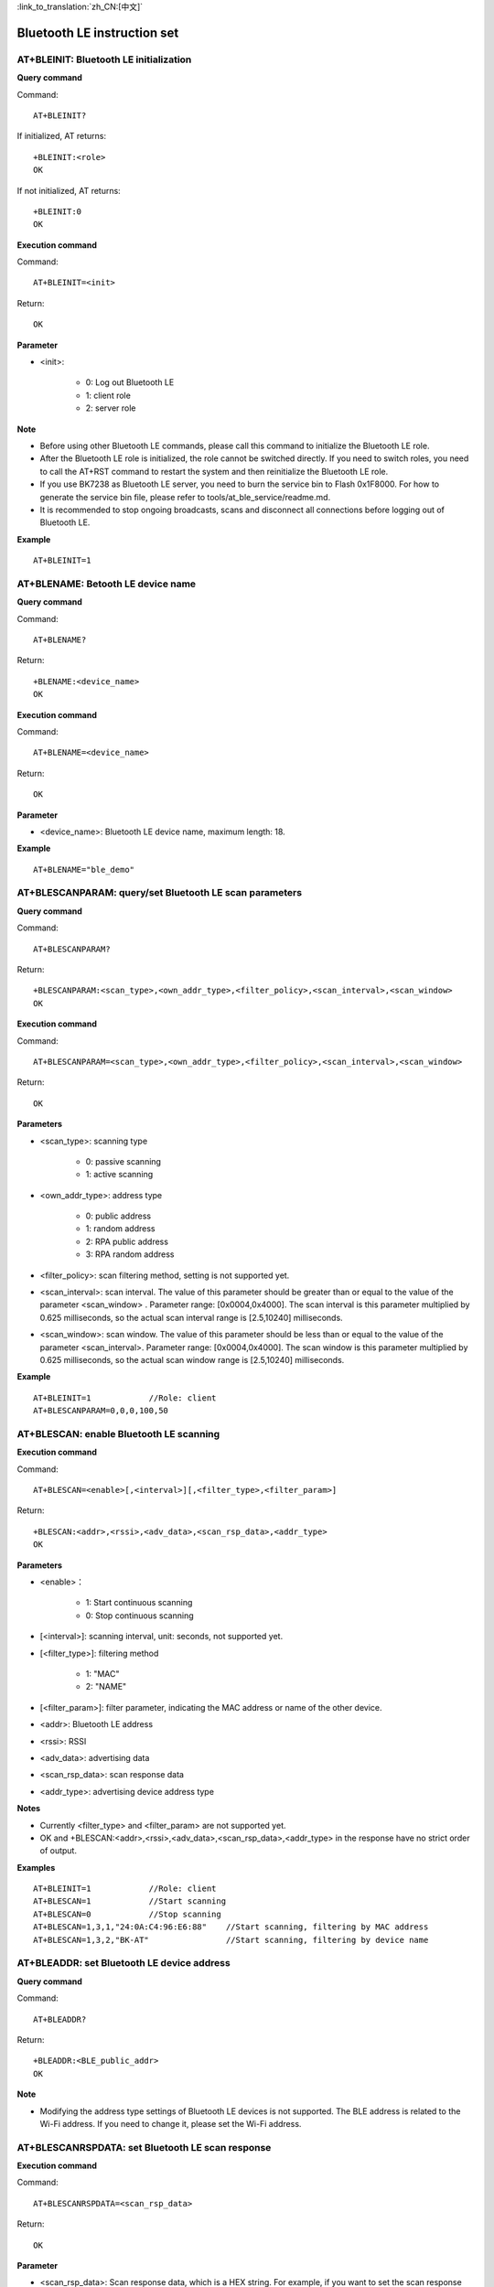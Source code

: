
:link_to_translation:`zh_CN:[中文]`

Bluetooth LE instruction set
==============================


--------------------------------------------
AT+BLEINIT: Bluetooth LE initialization
--------------------------------------------

**Query command**

Command:
::

	AT+BLEINIT?

If initialized, AT returns:
::

	+BLEINIT:<role>
	OK

If not initialized, AT returns:
::

	+BLEINIT:0
	OK

**Execution command**

Command:
::

	AT+BLEINIT=<init>

Return:
::

	OK

**Parameter**

- <init>:

	- 0: Log out Bluetooth LE
	- 1: client role
	- 2: server role

**Note**

- Before using other Bluetooth LE commands, please call this command to initialize the Bluetooth LE role.
- After the Bluetooth LE role is initialized, the role cannot be switched directly. If you need to switch roles, you need to call the AT+RST command to restart the system and then reinitialize the Bluetooth LE role.
- If you use BK7238 as Bluetooth LE server, you need to burn the service bin to Flash 0x1F8000. For how to generate the service bin file, please refer to tools/at_ble_service/readme.md.
- It is recommended to stop ongoing broadcasts, scans and disconnect all connections before logging out of Bluetooth LE.

**Example**
::

	AT+BLEINIT=1


-----------------------------------------------
AT+BLENAME: Betooth LE device name
-----------------------------------------------

**Query command**

Command:
::

	AT+BLENAME?

Return:
::

	+BLENAME:<device_name>
	OK

**Execution command**

Command:
::

	AT+BLENAME=<device_name>

Return:
::

	OK

**Parameter**

- <device_name>: Bluetooth LE device name, maximum length: 18.

**Example**
::

	AT+BLENAME="ble_demo"


---------------------------------------------------------
AT+BLESCANPARAM: query/set Bluetooth LE scan parameters
---------------------------------------------------------

**Query command**

Command:
::

	AT+BLESCANPARAM?

Return:
::

	+BLESCANPARAM:<scan_type>,<own_addr_type>,<filter_policy>,<scan_interval>,<scan_window>
	OK

**Execution command**

Command:
::

	AT+BLESCANPARAM=<scan_type>,<own_addr_type>,<filter_policy>,<scan_interval>,<scan_window>

Return:
::

	OK

**Parameters**

- <scan_type>: scanning type

	- 0: passive scanning
	- 1: active scanning

- <own_addr_type>: address type

	- 0: public address
	- 1: random address
	- 2: RPA public address
	- 3: RPA random address

- <filter_policy>: scan filtering method, setting is not supported yet.
- <scan_interval>: scan interval. The value of this parameter should be greater than or equal to the value of the parameter <scan_window> . Parameter range: [0x0004,0x4000]. The scan interval is this parameter multiplied by 0.625 milliseconds, so the actual scan interval range is [2.5,10240] milliseconds.
- <scan_window>: scan window. The value of this parameter should be less than or equal to the value of the parameter <scan_interval>. Parameter range: [0x0004,0x4000]. The scan window is this parameter multiplied by 0.625 milliseconds, so the actual scan window range is [2.5,10240] milliseconds.


**Example**
::

	AT+BLEINIT=1		//Role: client
	AT+BLESCANPARAM=0,0,0,100,50


------------------------------------------------
AT+BLESCAN: enable Bluetooth LE scanning
------------------------------------------------

**Execution command**

Command:
::

	AT+BLESCAN=<enable>[,<interval>][,<filter_type>,<filter_param>]

Return:
::

	+BLESCAN:<addr>,<rssi>,<adv_data>,<scan_rsp_data>,<addr_type>
	OK

**Parameters**

- <enable>：

	- 1: Start continuous scanning
	- 0: Stop continuous scanning

- [<interval>]: scanning interval, unit: seconds, not supported yet.
- [<filter_type>]: filtering method

	- 1: "MAC"
	- 2: "NAME"

- [<filter_param>]: filter parameter, indicating the MAC address or name of the other device.
- <addr>: Bluetooth LE address
- <rssi>: RSSI
- <adv_data>: advertising data
- <scan_rsp_data>: scan response data
- <addr_type>: advertising device address type

**Notes**

- Currently <filter_type> and <filter_param> are not supported yet.
- OK and +BLESCAN:<addr>,<rssi>,<adv_data>,<scan_rsp_data>,<addr_type> in the response have no strict order of output.

**Examples**
::

	AT+BLEINIT=1		//Role: client
	AT+BLESCAN=1		//Start scanning
	AT+BLESCAN=0		//Stop scanning
	AT+BLESCAN=1,3,1,"24:0A:C4:96:E6:88"	//Start scanning, filtering by MAC address
	AT+BLESCAN=1,3,2,"BK-AT"		//Start scanning, filtering by device name


----------------------------------------------------
AT+BLEADDR: set Bluetooth LE device address
----------------------------------------------------

**Query command**

Command:
::

	AT+BLEADDR?

Return:
::

	+BLEADDR:<BLE_public_addr>
	OK

**Note**

- Modifying the address type settings of Bluetooth LE devices is not supported. The BLE address is related to the Wi-Fi address. If you need to change it, please set the Wi-Fi address.


----------------------------------------------------
AT+BLESCANRSPDATA: set Bluetooth LE scan response
----------------------------------------------------

**Execution command**

Command:
::

	AT+BLESCANRSPDATA=<scan_rsp_data>

Return:
::

	OK

**Parameter**

- <scan_rsp_data>: Scan response data, which is a HEX string. For example, if you want to set the scan response data to "0x11 0x22 0x33 0x44 0x55", the command is AT+BLESCANRSPDATA="1122334455".

**Examples**
::

	AT+BLEINIT=2				//Role: server
	AT+BLESCANRSPDATA=050837323338		//short_name 7238


----------------------------------------------------------------
AT+BLEADVPARAM: query/set Bluetooth LE advertising parameters
----------------------------------------------------------------

**Query command**

Command:
::

	AT+BLEADVPARAM?

Return:
::

	+BLEADVPARAM:<adv_int_min>,<adv_int_max>,<adv_type>,<channel_map>
	OK

**Execution command**

Command:
::

	AT+BLEADVPARAM=<adv_int_min>,<adv_int_max>,<adv_type>[,<own_addr_type>],<channel_map>[,<adv_filter_policy>][,<peer_addr_type>,<peer_addr>]

Return:
::

	OK

**Parameters**

- <adv_int_min>: Minimum advertising interval. Parameter range: [0x0020,0x4000]. The advertising interval is equal to this parameter multiplied by 0.625 milliseconds, so the actual minimum advertising interval range is [20,10240] milliseconds. The value of this parameter should be less than or equal to the value of the parameter <adv_int_max>.
- <adv_int_max>: Maximum advertising interval. Parameter range: [0x0020,0x4000]. The advertising interval is equal to this parameter multiplied by 0.625 milliseconds, so the actual maximum advertising interval range is [20,10240] milliseconds. The value of this parameter should be greater than or equal to the value of the parameter <adv_int_min>.
- <adv_type>:

	- 0: ADV_TYPE_IND
	- 1: ADV_TYPE_DIRECT_IND_HIGH
	- 2: ADV_TYPE_SCAN_IND
	- 3: ADV_TYPE_NONCONN_IND
	- 4: ADV_TYPE_DIRECT_IND_LOW

- [<own_addr_type>]: not supported yet
- <channel_map>: advertising channel

	- 1: ADV_CHNL_37
	- 2: ADV_CHNL_38
	- 4: ADV_CHNL_39
	- 7: ADV_CHNL_ALL

- [<adv_filter_policy>]: Setting is not supported yet.
- [<peer_addr_type>]: Setting is not supported yet.
- [<peer_addr>]: Setting is not supported yet.
- [<primary_phy>]: Setting is not supported yet.
- [<secondary_phy>]: Setting is not supported yet.

**Example**
::

	AT+BLEINIT=2		//Role: server
	AT+BLEADVPARAM=160,160,0,7


--------------------------------------------------------------------
AT+BLEADVDATA: set Bluetooth LE advertising data
--------------------------------------------------------------------

**Execution command**

Command:
::

	AT+BLEADVDATA=<adv_data>

Return:
::

	OK

**Parameter**

- <adv_data>: Advertising data, which is a HEX string. For example, if you want to set the advertising data "Local Name" to "7238_BLE", the command is AT+BLEADVDATA="0909373233385F424C45".

**Note**

- If the advertising data has been set using the command AT+BLEADVDATAEX=<dev_name>,<uuid>,<manufacturer_data>,<include_power> before, it will be overwritten by the advertising data set by this command.
- If you want to use this command to modify the device name, it is recommended to execute the AT+BLENAME command after executing this command to set the device name to the same name.


-----------------------------------------------------------------
AT+BLEADVDATAEX: automatically set Bluetooth LE advertising data
-----------------------------------------------------------------

**Query command**

Command:
::

	AT+BLEADVDATAEX?

Return:
::

	+BLEADVDATAEX:<dev_name>,<uuid>,<manufacturer_data>,<include_power>
	OK

**Execution command**

Command:
::

	AT+BLEADVDATAEX=<dev_name>,<uuid>,<manufacturer_data>,<include_power>

Return:
::

	OK

**Parameters**

- <dev_name>: string parameter, indicating the device name. For example, if you want to set the device name to  "just-test" , the command is AT+BLEADVSTARTEX="just-test",<uuid>,<manufacturer_data>,<include_power>.
- <uuid>: string parameter. For example, if you want to set the UUID to "0xA002", the command is AT+BLEADVSTARTEX=<dev_name>,"A002",<manufacturer_data>,<include_power>.
- <manufacturer_data>: manufacturer data, which is a HEX string. For example, if you want to set the manufacturer data to "0x11 0x22 0x33 0x44 0x55", the command is AT+BLEADVSTARTEX=<dev_name>,<uuid>,"1122334455",<include_power>.
- <include_power>: Setting is not supported yet.

**Note**

- If the advertising data has been set using the command AT+BLEADVDATA=<adv_data> before, it will be overwritten by the advertising data set by this command.

**Example**
::

	AT+BLEINIT=2		//Role: server
	AT+BLEADVDATAEX="AT_DEMO","A002","0102030405",1


-------------------------------------------------
AT+BLEADVSTART: start Bluetooth LE advertising
-------------------------------------------------

**Execution command**

Command:
::

	AT+BLEADVSTART

Return:
::

	OK

**Notes**

- If the advertising parameters are not set using the command AT+BLEADVPARAM=<adv_parameter>, the default advertising parameters are used.
- If the advertising data is not set using the command AT+BLEADVDATA=<adv_data>, all-zero data packets are sent. If the advertising data has been set using the command AT+BLEADVDATA=<adv_data> before, it will be overwritten by the advertising data set by AT+BLEADVDATAEX=<dev_name>,<uuid>,<manufacturer_data>,<include_power>. On the contrary, if the advertising data has been set using the command AT+BLEADVDATAEX before, it will be overwritten by the advertising data set by AT+BLEADVDATA.
- After enabling Bluetooth LE advertising, if a Bluetooth LE connection is not established, the advertising will continue; if a connection is established, the advertising will automatically end.

**Example**
::

	AT+BLEINIT=2		//Role: server
	AT+BLEADVSTART


---------------------------------------------------
AT+BLEADVSTOP: stop Bluetooth LE advertising
---------------------------------------------------

**Execution command**

Command:
::

	AT+BLEADVSTOP

Return:
::

	OK

**Note**

- If a Bluetooth LE connection is successfully established after starting advertising, the Bluetooth LE advertising will automatically end without calling this command.

**Example**
::

	AT+BLEINIT=2		//Role: server
	AT+BLEADVSTART
	AT+BLEADVSTOP


-----------------------------------------------
AT+BLECONN: establish Bluetooth LE connection
-----------------------------------------------

**Query command**

Command:
::

	AT+BLECONN?

Return:
::

	+BLECONN:<conn_index>,<remote_address>
	OK

If the connection is not established, the response does not display the parameters <conn_index> and <remote_address>.

**Execution command**

Command:
::

	AT+BLECONN=<conn_index>,<remote_address>[,<addr_type>,<timeout>]

Return:
If the connection is established successfully, it will prompt:
::

	+BLECONN:<conn_index>,<remote_address>
	OK

If the connection fails to be established, it will prompt:
::

	+BLECONN:<conn_index>,-1
	ERROR

If the connection fails due to parameter errors or other reasons, it will prompt:
::

	ERROR

**Parameters**

- <conn_index>: Bluetooth LE connection index, range: [0,2].
- <remote_address>: the other party’s Bluetooth LE device address.
- [<addr_type>]: advertising device address type. The default value is 0.

	- 0: public address
	- 1: aandom address

- [<timeout>]: Setting is not supported yet. The default value is 5 s.

**Notes**

- It is recommended to run the AT+BLESCAN command to scan the device before establishing a new connection to ensure that the target device is in the broadcast state.
- If the Bluetooth LE server has been initialized and the connection has been established successfully, you can use this command to discover services among peer devices (GATTC).

**Example**

.. note::

	For testing, you need to first use another board to start the server to enable advertising.

::

	AT+BLEINIT=1		//Role: client
	AT+BLECONN=0,"4988428C47C8",0,10


-----------------------------------------------------------------
AT+BLECONNPARAM: query/update Bluetooth LE connection parameters
-----------------------------------------------------------------

**Query command**

Command:
::

	AT+BLECONNPARAM?

Return:
::

	+BLECONNPARAM:<conn_index>,<min_interval>,<max_interval>,<cur_interval>,<latency>,<timeout>
	OK

**Execution command**

Command:
::

	AT+BLECONNPARAM=<conn_index>,<min_interval>,<max_interval>,<latency>,<timeout>

Return:
::

	OK

If the setting fails, it will prompt:
::

	+BLECONNPARAM: <conn_index>,-1

**Parameters**

- <conn_index>: Bluetooth LE connection index, range: [0,2].
- <min_interval>: minimum connection interval. The value of this parameter should be less than or equal to the value of the parameter <max_interval>. Parameter range: [0x0006,0x0C80]. The connection interval is equal to this parameter multiplied by 1.25 milliseconds, so the actual minimum connection interval range is [7.5,4000] milliseconds.
- <max_interval>: maximum connection interval. The value of this parameter should be greater than or equal to the value of the parameter <min_interval>. Parameter range: [0x0006,0x0C80]. The connection interval is equal to this parameter multiplied by 1.25 milliseconds, so the actual maximum connection interval range is [7.5,4000] milliseconds.
- <cur_interval>: current connection interval.
- <latency>: delay. Parameter range: [0x0000,0x01F3].
- <timeout>: timeout. Parameter range: [0x000A,0x0C80]. The timeout is equal to this parameter multiplied by 10 milliseconds, so the actual timeout range is [100,32000] milliseconds.

**Note**

- This command requires establishing a connection first, and only supports updating connection parameters for the client role.

**Example**
::

	AT+BLEINIT=1		//Role: client
	AT+BLECONN=0,"24:0a:c4:09:34:23"
	AT+BLECONNPARAM=0,160,160,0,500


-----------------------------------------------------
AT+BLEDISCONN: disconnect Bluetooth LE connection
-----------------------------------------------------

**Execution command**

Command:
::

	AT+BLEDISCONN=<conn_index>

Return:
::

	OK						//Command received
	+BLEDISCONN:<conn_index>,<remote_address>	//Run command successfully

**Parameters**

- <conn_index>: Bluetooth LE connection index, range: [0,2].
- <remote_address>: The other party’s Bluetooth LE device address.

**Note**

- Only the client is supported to run this command to disconnect.

**Example**
::

	AT+BLEINIT=1		//Role: client
	AT+BLECONN=0,"24:0a:c4:09:34:23"
	AT+BLEDISCONN=0


-----------------------------------------------------
AT+BLEDATALEN: set Bluetooth LE data packet length
-----------------------------------------------------

**Execution command**

Command:
::

	AT+BLEDATALEN=<conn_index>,<pkt_data_len>

Return:
::

	OK

**Parameters**

- <conn_index>: Bluetooth LE connection index, range: [0,2].
- <pkt_data_len>: data packet length, range: [0x001B, 0x00FB].

**Note**

-  A Bluetooth LE connection needs to be established before the packet length can be set.

**Example**
::

	AT+BLEINIT=1		//Role: client
	AT+BLECONN=0,"24:0a:c4:09:34:23"
	AT+BLEDATALEN=0,30


-------------------------------------------------
AT+BLECFGMTU: set Bluetooth LE MTU length
-------------------------------------------------

**Query command**

Command:
::

	AT+BLECFGMTU?

Return:
::

	+BLECFGMTU:<conn_index>,<mtu_size>
	OK

**Execution command**

Command:
::

	AT+BLECFGMTU=<conn_index>,<mtu_size>

Return:
::

	OK		//Command received

**Parameters**

- <conn_index>: Bluetooth LE connection index, range: [0,2].
- <mtu_size>: Setting is not supported yet.

**Notes**

- This command requires a Bluetooth LE connection to be established first.
- Only the client can run this command to set the MTU length.
- The actual length of the MTU needs to be negotiated. The OK response only indicates an attempt to negotiate the MTU length, so the set length may not take effect. It is recommended to call AT+BLECFGMTU? to query the actual MTU length.

**Example**
::

	AT+BLEINIT=1		//Role: client
	AT+BLECONN=0,"24:0a:c4:09:34:23"
	AT+BLECFGMTU=0,64


----------------------------------------------
AT+BLEGATTSSRVCRE: (GATTS) creat GATT service
----------------------------------------------

**Execution command**

Command:
::

	AT+BLEGATTSSRVCRE

Return:
::

	OK

**Notes**

- To use BK7238 as Bluetooth LE server to create a service, you need to burn the service bin file into Flash. How to generate service bin file, please refer to tools/at_ble_service/readme.md.
- After the Bluetooth LE server is initialized, please call this command promptly to create the service. If a Bluetooth LE connection is established first, the service cannot be created.
- If the Bluetooth LE client has been initialized successfully, you can use this command to create a service; you can also use other corresponding GATTS commands, such as starting and stopping services, setting service characteristic values and notification/indication. The specific commands are as follows:

	- AT+BLEGATTSSRVCRE (It is recommended to use this command before the Bluetooth LE connection is established)
	- AT+BLEGATTSSRVSTART (It is recommended to use this command before the Bluetooth LE connection is established)
	- AT+BLEGATTSSRV
	- AT+BLEGATTSCHAR
	- AT+BLEGATTSNTFY
	- AT+BLEGATTSIND
	- AT+BLEGATTSSETATTR

**Example**
::

	AT+BLEINIT=2		//Role: server
	AT+BLEGATTSSRVCRE


---------------------------------------------------
AT+BLEGATTSSRVSTART：(GATTS) start GATT service
---------------------------------------------------

**Execution command**

Function:

-  GATTS (GATT server) enables all services.

Command:
::

	AT+BLEGATTSSRVSTART

Return:
::

	OK

**Execution command**

Function:

- GATTS (GATT server) enables a specified service.

Command:
::

	AT+BLEGATTSSRVSTART=<srv_index>

Return:
::

	OK

**Parameter**

- <srv_index>: service index, increasing from 1

**Examples**

Enable all services:
::

	AT+BLEINIT=2		//Role: server
	AT+BLEGATTSSRVCRE
	AT+BLEGATTSSRVSTART

Enable service No. 2:
::

	AT+BLEINIT=2		//Role: server
	AT+BLEGATTSSRVCRE
	AT+BLEGATTSSRVSTART=2


-----------------------------------------------
AT+BLEGATTSSRVSTOP: (GATTS) stop GATT service
-----------------------------------------------

**Note**

- This command is not supported yet.


----------------------------------------------
AT+BLEGATTSSRV: (GATTS) discover GATT service 
----------------------------------------------

**Query command**

Command:
::

	AT+BLEGATTSSRV?

Return:
::

	+BLEGATTSSRV:<srv_index>,<start>,<srv_uuid>,<srv_type>
	OK

**Parameters**

- <srv_index>: service index, increasing from 1
- <start>：

	- 0: The service has not started.
	- 1: The service has started.

- <srv_uuid>: service UUID
- <srv_type>: service type

	- 0: secondary service
	- 1: primary service

**Example**
::

	AT+BLEINIT=2		//Role: server
	AT+BLEGATTSSRVCRE
	AT+BLEGATTSSRV?


-------------------------------------------------------
AT+BLEGATTSCHAR: (GATTS) discover GATT characteristic 
-------------------------------------------------------

**Query command**

Command:
::

	AT+BLEGATTSCHAR?

Return:
For characteristic information, the response is as follows:
::

	+BLEGATTSCHAR:"char",<srv_index>,<char_index>,<char_uuid>,<char_prop>

For descriptor information, the response is as follows:
::

	+BLEGATTSCHAR:"desc",<srv_index>,<char_index>,<desc_index>
	OK

**Parameters**

- <srv_index>: service index, increasing from 1
- <char_index>: characteristic index, increasing from 1
- <char_uuid>: characteristic UUID
- <char_prop>: characteristic property
- <desc_index>: characteristic descriptor index
- <desc_uuid>: characteristic descriptor UUID

**Example**
::

	AT+BLEINIT=2		//Role: server
	AT+BLEGATTSSRVCRE
	AT+BLEGATTSSRVSTART
	AT+BLEGATTSCHAR?


------------------------------------------------------------
AT+BLEGATTSNTFY: (Server) notify characteristic
------------------------------------------------------------

**Execution command**

Function:

- The server notifies the characteristic value to the client.

Command:
::

	AT+BLEGATTSNTFY=<conn_index>,<srv_index>,<char_index>,<length>

Return:
::

	>

The symbol > indicates that AT is ready to receive serial port data. At this time, you can input data. When the data length reaches the value of the parameter <length> or a carriage return or line feed ("\r\n") is received, perform the notify operation. If the data transfer is successful, it will prompt:
::

	OK

**Parameters**

- <conn_index>: Bluetooth LE connection index, range: [0,2]. (invalid)
- <srv_index>: service index, which can be queried by running AT+BLEGATTSCHAR?.
- <char_index>: characteristic index, which can be queried by running AT+BLEGATTSCHAR?.
- <length>: data length.

**Examples**
::

	AT+BLEINIT=2		//Role: server
	AT+BLEGATTSSRVCRE
	AT+BLEGATTSSRVSTART
	AT+BLEADVSTART		//Start advertising. When the client is connected, it must be configured to receive notifications.
	AT+BLEGATTSCHAR?	//Query the characteristics subscribed by the client for notifications (char_prop & 0x0010).
	//For example, to use characteristic No. 2 of service No. 1 to notify data with a length of 4 bytes, use the following command:
	AT+BLEGATTSNTFY=0,1,2,4
	//Enter 4-byte data after the symbol >, such as "1234", and then the data will be automatically transmitted.


---------------------------------------------------------------
AT+BLEGATTSIND: (Server) indicate characteristic
---------------------------------------------------------------

**Execution command**

Function:

- The server indicates the characteristic value to the client.

Command:
::

	AT+BLEGATTSIND=<conn_index>,<srv_index>,<char_index>,<length>

Return:
::

	>

The symbol > indicates that AT is ready to receive serial port data. At this time, you can input data. When the data length reaches the value of the parameter <length> or a carriage return or line feed ("\r\n") is received, perform the indicate operation. If the data transfer is successful, it will prompt:
::

	OK

**Parameters**

- <conn_index>: Bluetooth LE connection index, range: [0, 2].
- <srv_index>: service index, which can be queried by running AT+BLEGATTSCHAR?.
- <char_index>: characteristic index, which can be queried by running AT+BLEGATTSCHAR?.
- <length>: data length.

**Examples**
::

	AT+BLEINIT=2		//Role: server
	AT+BLEGATTSSRVCRE
	AT+BLEGATTSSRVSTART
	AT+BLEADVSTART		//Start advertising. When the client is connected, it must be configured to receive indications.
	AT+BLEGATTSCHAR?	//Query the characteristics subscribed by the client for indications (char_prop & 0x0020).
	//For example, to use characteristic No. 1 of service No. 2 to indicate data with a length of 5 bytes, the command is as follows:
	AT+BLEGATTSIND=0,2,1,5
	//enter 5 bytes of data after the symbol >, such as "54123", and then the data will be automatically transmitted.


----------------------------------------------------
AT+BLEGATTSSETATTR: (GATTS) set characteristic value 
----------------------------------------------------

**Note**

- This command is not supported yet.


----------------------------------------------------
AT+BLEGATTCPRIMSRV: (GATTC) discover primary service
----------------------------------------------------

**Query command**

Command:
::

	AT+BLEGATTCPRIMSRV=<conn_index>

Return:
::

	+BLEGATTCPRIMSRV:<conn_index>,<srv_index>,<srv_uuid>,<srv_type>
	OK

**Parameters**

- <conn_index>: Bluetooth LE connection index, range: [0,2]. (The index is obtained automatically, and the setting value does not take effect.)
- <srv_index>: service index, starting from 1 and increasing.
- <srv_uuid>: service UUID
- <srv_type>: service type:

	- 0: secondary service
	- 1: primary service.

**Note**

- To use this command, you need to establish a Bluetooth LE connection first.

**Example**
::

	AT+BLEINIT=1		//Role: client
	AT+BLECONN=0,"24:12:5f:9d:91:98"
	AT+BLEGATTCPRIMSRV=1


-------------------------------------------------
AT+BLEGATTCCHAR: (GATTC) discover characteristic 
-------------------------------------------------

**Execution command**

Command:
::

	AT+BLEGATTCCHAR=<conn_index>,<srv_index>

Return:
For characteristic information, the response is as follows:
::

	+BLEGATTCCHAR:"char",<conn_index>,<srv_index>,<char_index>,<char_uuid>,<char_prop>

For descriptor information, the response is as follows:
::

	+BLEGATTCCHAR:"desc",<conn_index>,<srv_index>,<char_index>,<desc_index>,<desc_uuid>
	OK

**Parameters**

- <conn_index>: Bluetooth LE connection index, range: [0,2]. (The index is obtained automatically, the setting value does not take effect.)
- <srv_index>: service index, which can be queried by running AT+BLEGATTCPRIMSRV=<conn_index>.
- <char_index>: characteristic index, increasing from 0.
- <char_uuid>: characteristic UUID.
- <char_prop>: characteristic property.
- <desc_index>: characteristic descriptor index.
- <desc_uuid>: characteristic descriptor UUID.

**Note**

- To use this command, you need to establish a Bluetooth LE connection first.

**Example**
::

	AT+BLEINIT=1			//Role: client
	AT+BLECONN=0,"24:12:5f:9d:91:98"
	AT+BLEGATTCPRIMSRV=0
	AT+BLEGATTCCHAR=0,1		//Query the specified index based on the query result of the previous command.


-------------------------------------------------
AT+BLEGATTCRD: (GATTC) read characteristic value
-------------------------------------------------

**Execution command**

Command:
::

	AT+BLEGATTCRD=<conn_index>,<srv_index>,<char_index>[,<desc_index>]

Return:
::

	+BLEGATTCRD:<conn_index>,<len>,<value>
	OK

**Parameters**

- <conn_index>: Bluetooth LE connection index, range: [0,2].
- <srv_index>: service index, which can be queried by running AT+BLEGATTCPRIMSRV=<conn_index>.
- <char_index>: characteristic index, which can be queried by running AT+BLEGATTCCHAR=<conn_index>,<srv_index>.
- [<desc_index>]: characteristic descriptor index:

	- If set, read the value of the target descriptor
	- If not set, read the value of the target characteristic.

- <len>: data length.
- <value>: characteristic value  or characteristic descriptor value.
- <char_value>: characteristic value, string, which can be read by running AT+BLEGATTCRD=<conn_index>,<srv_index>,<char_index>. For example, if the response is +BLEGATTCRD:0,1,0, it means that the data length is 1 and the content is "0".
- <desc_value>: characteristic descriptor value, string, which can be read by running AT+BLEGATTCRD=<conn_index>,<srv_index>,<char_index>,<desc_index>. For example, if the response is +BLEGATTCRD:0,4,0123, it means that the data length is 4 and the content is "0123".

**Notes**

- To use this command, you need to establish a Bluetooth LE connection first.
- If the target characteristic does not support read operations, "ERROR" will be returned.

**Example**
::

	AT+BLEINIT=1		//Role: client
	AT+BLECONN=0,"24:12:5f:9d:91:98"
	AT+BLEGATTCPRIMSRV=0
	AT+BLEGATTCCHAR=0,3
	//Based on the query result of the previous command, query the specified index (char_prop & 0x2 can be written).
	//For example, to read characteristic No. 3 of service No. 2, the command is as follows:
	AT+BLEGATTCRD=0,2,3
	AT+BLEGATTCRD=0,2,3


---------------------------------------------------
AT+BLEGATTCWR: (GATTC) write characteristic value 
---------------------------------------------------

**Execution command**

Command:
::

	AT+BLEGATTCWR=<conn_index>,<srv_index>,<char_index>[,<desc_index>],<length>

Return:
::

	>

The symbol > indicates that AT is ready to receive serial port data. At this time, you can input data. When the data length reaches the value of the parameter <length>, perform the write operation . If the data transfer is successful, it will prompt:
::

	OK

**Parameters**

- <conn_index>: Bluetooth LE connection index, range: [0,2].
- <srv_index>: service index, which can be queried by running AT+BLEGATTCPRIMSRV=<conn_index>.
- <char_index>: characteristic index, which can be queried by running AT+BLEGATTCCHAR=<conn_index> ,<srv_index> Inquire.
- [<desc_index>]: characteristic descriptor index:

	- If set, write the value of the target descriptor.
	- If not set, write the value of the target characteristic.

- <length>: data length.


**Notes**

- To use this command, you need to establish a Bluetooth LE connection first.
- If the target service characteristic does not support write operations, "ERROR" will be returned.

**Example**
::

	AT+BLEINIT=1		//Role: client
	AT+BLECONN=0,"24:12:5f:9d:91:98"
	AT+BLEGATTCPRIMSRV=0
	AT+BLEGATTCCHAR=0,3
	//Based on the query result of the previous command, query the specified index  (char_prop & 0x8 can be written).
	//For example, to write 6-byte data to characteristic No. 1 of service No. 3, the command is as follows:
	AT+BLEGATTCWR=0,3,1,6
	//After the prompt ">" symbol, enter 6-byte data, such as "123456", and then write begins.